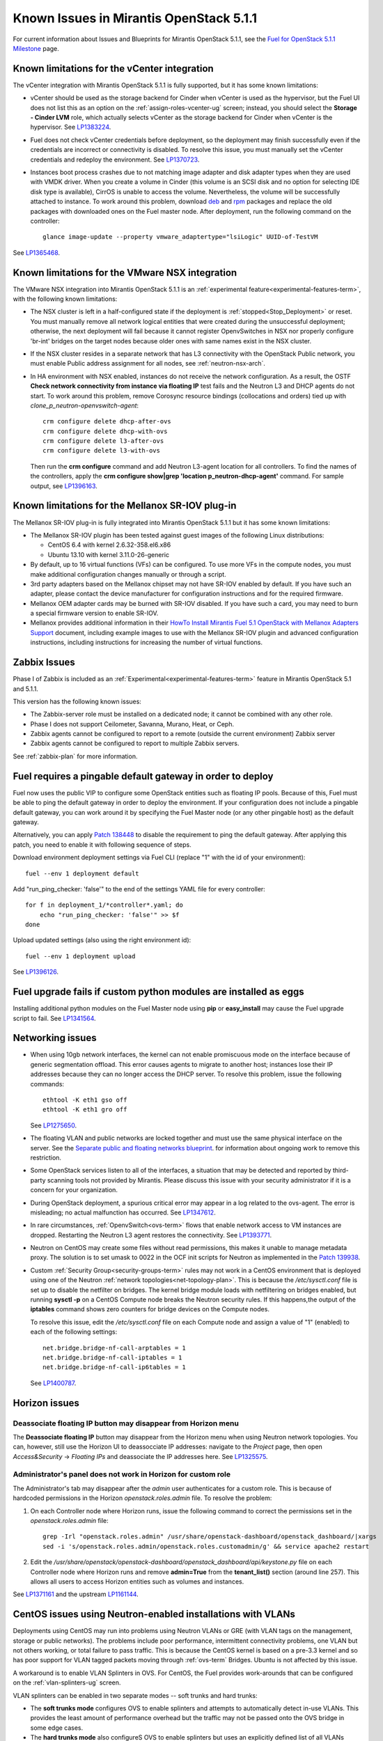 Known Issues in Mirantis OpenStack 5.1.1
========================================

For current information about Issues and Blueprints
for Mirantis OpenStack 5.1.1, see the
`Fuel for OpenStack 5.1.1 Milestone <https://launchpad.net/fuel/+milestone/5.1.1>`_
page.

Known limitations for the vCenter integration
---------------------------------------------

The vCenter integration with Mirantis OpenStack 5.1.1 is fully supported,
but it has some known limitations:

* vCenter should be used as the storage backend for Cinder
  when vCenter is used as the hypervisor,
  but the Fuel UI does not list this as an option
  on the :ref:`assign-roles-vcenter-ug` screen;
  instead, you should select the **Storage - Cinder LVM** role,
  which actually selects vCenter as the storage backend for Cinder
  when vCenter is the hypervisor.
  See `LP1383224 <https://bugs.launchpad.net/fuel/+bug/1383224>`_.

* Fuel does not check vCenter credentials before deployment,
  so the deployment may finish successfully
  even if the credentials are incorrect or connectivity is disabled.
  To resolve this issue,
  you must manually set the vCenter credentials
  and redeploy the environment.
  See `LP1370723 <https://bugs.launchpad.net/fuel/+bug/1370723>`_.

* Instances boot process crashes
  due to not matching image adapter and disk adapter
  types when they are used with VMDK driver.
  When you create a volume in Cinder (this volume is an SCSI disk
  and no option for selecting IDE disk type is available),
  CirrOS is unable to access the volume. Nevertheless, the volume will
  be successfully attached to instance. To work around this problem,
  download `deb <http://mirror.fuel-infra.org/fwm/6.0/ubuntu/pool/main/cirros-testvmware_0.3.3-ubuntu5_amd64.deb>`_
  and `rpm <http://mirror.fuel-infra.org/fwm/6.0/centos/os/x86_64/Packages/cirros-testvm-0.3.2-3.mira1.x86_64.rpm>`_ packages
  and replace the old packages with downloaded ones on the Fuel master node.
  After deployment, run the following command on the controller:

  ::

         glance image-update --property vmware_adaptertype="lsiLogic" UUID-of-TestVM

See `LP1365468 <https://bugs.launchpad.net/fuel/+bug/1365468>`_.


Known limitations for the VMware NSX integration
------------------------------------------------

The VMware NSX integration into Mirantis OpenStack 5.1.1
is an :ref:`experimental feature<experimental-features-term>`,
with the following known limitations:

* The NSX cluster is left in a half-configured state
  if the deployment is :ref:`stopped<Stop_Deployment>` or reset.
  You must manually remove all network logical entities
  that were created during the unsuccessful deployment;
  otherwise, the next deployment will fail
  because it cannot register OpenvSwitches in NSX
  nor properly configure 'br-int' bridges on the target nodes
  because older ones with same names exist in the NSX cluster.

* If the NSX cluster resides in a separate network
  that has L3 connectivity with the OpenStack Public network,
  you must enable Public address assignment for all
  nodes, see :ref:`neutron-nsx-arch`.

* In HA environment with NSX enabled,
  instances do not receive the network configuration.
  As a result, the OSTF
  **Check network connectivity from instance via floating IP** test fails
  and the Neutron L3 and DHCP agents do not start.
  To work around this problem,
  remove Corosync resource bindings (collocations and orders)
  tied up with *clone_p_neutron-openvswitch-agent*:

  ::

     crm configure delete dhcp-after-ovs
     crm configure delete dhcp-with-ovs
     crm configure delete l3-after-ovs
     crm configure delete l3-with-ovs

  Then run the **crm configure** command
  and add Neutron L3-agent location for all controllers.
  To find the names of the controllers, apply the
  **crm configure show|grep 'location p_neutron-dhcp-agent'** command.
  For sample output, see `LP1396163 <https://bugs.launchpad.net/fuel/+bug/1396163>`_.

Known limitations for the Mellanox SR-IOV plug-in
-------------------------------------------------

The Mellanox SR-IOV plug-in is fully integrated
into Mirantis OpenStack 5.1.1
but it has some known limitations:

* The Mellanox SR-IOV plugin has been tested
  against guest images of the following Linux distributions:

  - CentOS 6.4 with kernel 2.6.32-358.el6.x86
  - Ubuntu 13.10 with kernel 3.11.0-26-generic

* By default, up to 16 virtual functions (VFs) can be configured.
  To use more VFs in the compute nodes,
  you must make additional configuration changes manually
  or through a script.

* 3rd party adapters based on the Mellanox chipset
  may not have SR-IOV enabled by default.
  If you have such an adapter, please contact the device manufacturer for
  configuration instructions and for the required firmware.

* Mellanox OEM adapter cards may be burned with SR-IOV disabled.
  If you have such a card,
  you may need to burn a special firmware version
  to enable SR-IOV.

* Mellanox provides additional information in their
  `HowTo Install Mirantis Fuel 5.1 OpenStack with
  Mellanox Adapters Support
  <http://community.mellanox.com/docs/DOC-1474>`_ document,
  including example images to use with the Mellanox SR-IOV plugin
  and advanced configuration instructions,
  including instructions for increasing the number of virtual functions.

Zabbix Issues
-------------

Phase I of Zabbix is included as an
:ref:`Experimental<experimental-features-term>` feature
in Mirantis OpenStack 5.1 and 5.1.1.

This version has the following known issues:

- The Zabbix-server role must be installed on a dedicated node;
  it cannot be combined with any other role.
- Phase I does not support Ceilometer, Savanna, Murano, Heat, or Ceph.
- Zabbix agents cannot be configured to report
  to a remote (outside the current environment) Zabbix server
- Zabbix agents cannot be configured to report
  to multiple Zabbix servers.

See :ref:`zabbix-plan` for more information.

Fuel requires a pingable default gateway in order to deploy
-----------------------------------------------------------

Fuel now uses the public VIP to configure some OpenStack entities
such as floating IP pools.
Because of this, Fuel must be able to ping the default gateway
in order to deploy the environment.
If your configuration does not include a pingable default gateway,
you can work around it
by specifying the Fuel Master node
(or any other pingable host)
as the default gateway.

Alternatively, you can apply `Patch 138448
<https://review.openstack.org/#/c/138448>`_
to disable the requirement to ping the default gateway. After applying this
patch, you need to enable it with following sequence of steps.

Download environment deployment settings via Fuel CLI (replace "1" with the id
of your environment)::

    fuel --env 1 deployment default

Add "run_ping_checker: 'false'" to the end of the settings YAML file for every
controller::

    for f in deployment_1/*controller*.yaml; do
        echo "run_ping_checker: 'false'" >> $f
    done

Upload updated settings (also using the right environment id)::

    fuel --env 1 deployment upload

See `LP1396126 <https://bugs.launchpad.net/fuel/+bug/1396126>`_.


Fuel upgrade fails if custom python modules are installed as eggs
-----------------------------------------------------------------

Installing additional python modules on the Fuel Master node
using **pip** or **easy_install**
may cause the Fuel upgrade script to fail.
See `LP1341564 <https://bugs.launchpad.net/fuel/+bug/1341564>`_.

Networking issues
-----------------

* When using 10gb network interfaces,
  the kernel can not enable promiscuous mode on the interface
  because of generic segmentation offload.
  This error causes agents to migrate to another host;
  instances lose their IP addresses
  because they can no longer access the DHCP server.
  To resolve this problem, issue the following commands:

  ::

       ethtool -K eth1 gso off
       ethtool -K eth1 gro off



  See `LP1275650 <https://bugs.launchpad.net/bugs/1275650>`_.

* The floating VLAN and public networks
  are locked together and must use
  the same physical interface on the server.
  See the
  `Separate public and floating networks blueprint <https://blueprints.launchpad.net/fuel/+spec/separate-public-floating>`_.
  for information about ongoing work to remove this restriction.

* Some OpenStack services listen to all of the interfaces,
  a situation that may be detected and reported
  by third-party scanning tools not provided by Mirantis.
  Please discuss this issue with your security administrator
  if it is a concern for your organization.

* During OpenStack deployment,
  a spurious critical error may appear in a log related to the ovs-agent.
  The error is misleading; no actual malfunction has occurred.
  See `LP1347612 <https://bugs.launchpad.net/bugs/1347612>`_.

* In rare circumstances, :ref:`OpenvSwitch<ovs-term>` flows
  that enable network access to VM instances are dropped.
  Restarting the Neutron L3 agent restores the connectivity.
  See `LP1393771 <https://bugs.launchpad.net/bugs/1393771>`_.

* Neutron on CentOS may create some files without read permissions, this makes
  it unable to manage metadata proxy. The solution is to set umask to 0022 in
  the OCF init scripts for Neutron as implemented in the `Patch 139938
  <https://review.openstack.org/139938>`_.

* Custom :ref:`Security Group<security-groups-term>` rules
  may not work in a CentOS environment
  that is deployed using one of the Neutron
  :ref:`network topologies<net-topology-plan>`.
  This is because the */etc/sysctl.conf* file is set up
  to disable the netfilter on bridges.
  The kernel bridge module loads with netfiltering on bridges enabled,
  but running **sysctl -p** on a CentOS Compute node
  breaks the Neutron security rules.
  If this happens,the output of the **iptables** command
  shows zero counters for bridge devices on the Compute nodes.

  To resolve this issue,
  edit the */etc/sysctl.conf* file on each Compute node
  and assign a value of "1" (enabled)
  to each of the following settings:

  ::

    net.bridge.bridge-nf-call-arptables = 1
    net.bridge.bridge-nf-call-iptables = 1
    net.bridge.bridge-nf-call-ip6tables = 1


  See `LP1400787 <https://bugs.launchpad.net/bugs/1400787>`_.

Horizon issues
--------------

**Deassociate floating IP** button may disappear from Horizon menu		
++++++++++++++++++++++++++++++++++++++++++++++++++++++++++++++++++

The **Deassociate floating IP** button may disappear
from the Horizon menu when using Neutron network topologies.
You can, however, still use the Horizon UI
to deassocciate IP addresses:
navigate to the *Project* page,
then open *Access&Security* -> *Floating IPs*
and deassociate the IP addresses here.
See `LP1325575 <https://bugs.launchpad.net/bugs/1325575>`_.

Administrator's panel does not work in Horizon for custom role
++++++++++++++++++++++++++++++++++++++++++++++++++++++++++++++

The Administrator's tab may disappear
after the `admin` user authenticates for a custom role.
This is because of hardcoded permissions
in the Horizon *openstack.roles.admin* file.
To resolve the problem:

#. On each Controller node where Horizon runs,
   issue the following command to correct the permissions set
   in the *openstack.roles.admin* file:

   ::

       grep -Irl "openstack.roles.admin" /usr/share/openstack-dashboard/openstack_dashboard/|xargs
       sed -i 's/openstack.roles.admin/openstack.roles.customadmin/g' && service apache2 restart

#. Edit the
   */usr/share/openstack/openstack-dashboard/openstack_dashboard/api/keystone.py*
   file on each Controller node where Horizon runs
   and remove **admin=True** from the **tenant_list()** section
   (around line 257).
   This allows all users to access Horizon entities
   such as volumes and instances.

See `LP1371161 <https://bugs.launchpad.net/mos/+bug/1371161>`_
and the upstream `LP1161144 <https://bugs.launchpad.net/horizon/+bug/1161144>`_.


CentOS issues using Neutron-enabled installations with VLANs
------------------------------------------------------------

Deployments using CentOS may run into problems
using Neutron VLANs or GRE
(with VLAN tags on the management, storage or public networks).
The problems include poor performance, intermittent connectivity problems,
one VLAN but not others working, or total failure to pass traffic.
This is because the CentOS kernel is based on a pre-3.3 kernel
and so has poor support for VLAN tagged packets
moving through :ref:`ovs-term`  Bridges.
Ubuntu is not affected by this issue.

A workaround is to enable VLAN Splinters in OVS.
For CentOS, the Fuel provides work-arounds
that can be configured on the :ref:`vlan-splinters-ug` screen.

VLAN splinters can be enabled in two separate modes --
soft trunks and hard trunks:

*  The **soft trunks mode** configures OVS to enable splinters
   and attempts to automatically detect in-use VLANs.
   This provides the least amount of performance overhead
   but the traffic may not be passed onto the OVS bridge in some edge cases.

*  The **hard trunks mode** also configureS OVS to enable splinters
   but uses an explicitly defined list of all VLANs across all interfaces.
   This should prevent the occasional failures associated with the soft mode
   but requires that corresponding tags be created on all of the interfaces.
   This introduces additional performance overhead.
   In the hard trunks mode,
   you should use fewer than 50 VLANs in the Neutron VLAN mode.

Fuel also provides another option here:
using the experimental Fedora long-term support 3.10 kernel.
This option has had minimal testing
and may invalidate your agreements with your hardware vendor.
But using this kernel may allow you to use VLAN tagged packets
without using VLAN splinters,
which can provide significant performance advantages.
See :ref:`ovs-arch`
for more information about using Open vSwitch.

Ceph OSD known issues
---------------------

* Placing Ceph OSD on Controllers is highly unadvisable as it can severely
  degrade controller's performance.
  It is better to use separate storage nodes
  if you have enough hardware.

* A Ceph OSD node can not be stopped with the
  **stop ceph-osd id=xx** command on Ubuntu immediately after deployment.
  After the node is rebooted, **stop ceph-osd** command works as expected.
  Applying `Patch 135338 <https://review.openstack.org/135338>`_ prevents this
  problem.
  See `LP1374160 <https://bugs.launchpad.net/bugs/1374160>`_.

Other limitations
-----------------

* On target nodes that use Ubuntu as the operating system,
  Ubuntu provisioning applies the default Base System partitioning
  even if the user chose a different scheme.

* You must enable *Nova quotas*
  on the Fuel web **Settings** tab when deploying an environment,
  or you will not be able to modify user/project quotas.
  Horizon UI will fail with the
  `Modified project information and members,
  but unable to modify project quotas` error.
  See `LP1332457 <https://bugs.launchpad.net/bugs/1332457>`_.

* When Nova services are initialized,
  they register themselves in a database
  by issuing an RPC call to nova-conductor.
  If this call fails
  (for example, if RabbitMQ is currently down),
  a service does not start.
  Upstart does not respawn services;
  services remain down even when RPC connectivity is restored.
  See `LP1370539 <https://bugs.launchpad.net/bugs/1370539>`_.

* RabbitMQ takes a very long time to start in HA mode.
  See `LP1383247 <https://bugs.launchpad.net/bugs/1383247>`_.

* If MySQL is manually terminated on all the Controller nodes
  (by, for instance, using one of the **kill** commands),
  :ref:`Pacemaker<pacemaker-term>` does not restart it
  but instead it is in an unmanaged state.
  See `LP1388771 <https://bugs.launchpad.net/bugs/1388771>`_.

* 'Create volume and attach it to instance' OSFT does not work.
  See `LP1346133 <https://bugs.launchpad.net/bugs/1346133>`_.

* The scripts that are provided to install Fuel on VirtualBox
  (see `Quick Start Guide <https://software.mirantis.com/quick-start/>`_)
  create separate host interfaces.
  If a user associates logical networks
  with different physical interfaces on different nodes,
  it causes network connectivity issues between OpenStack components.
  Please check to see if this has happened prior to deployment
  by clicking the 'Verify Networks' button on the Networks tab.

* You must run **deep_clean** before you run **make iso**
  to build an ISO file or old packages on your system may cause **make iso** to fail.
  See `LP1393777 <https://bugs.launchpad.net/bugs/1393777>`_.
